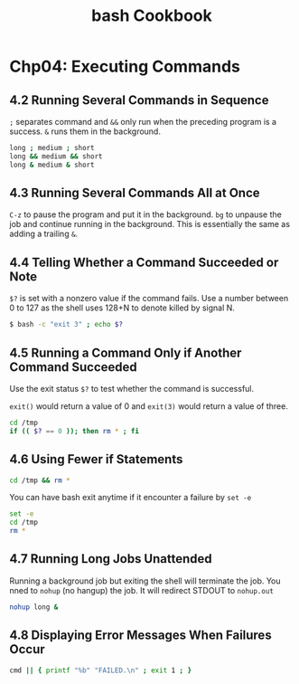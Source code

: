 #+STARTUP: showeverything
#+title: bash Cookbook

* Chp04: Executing Commands

** 4.2 Running Several Commands in Sequence

   ~;~ separates command and ~&&~ only run when the preceding program is a
   success. ~&~ runs them in the background.

#+begin_src bash
  long ; medium ; short
  long && medium && short
  long & medium & short
#+end_src

** 4.3 Running Several Commands All at Once

   ~C-z~ to pause the program and put it in the background. ~bg~ to unpause the
   job and continue running in the background. This is essentially the same as
   adding a trailing  ~&~.

** 4.4 Telling Whether a Command Succeeded or Note

   ~$?~ is set with a nonzero value if the command fails. Use a number between 0
   to 127 as the shell uses 128+N to denote killed by signal N.

#+begin_src bash
  $ bash -c "exit 3" ; echo $?
#+end_src

** 4.5 Running a Command Only if Another Command Succeeded

   Use the exit status ~$?~ to test whether the command is successful.

   ~exit()~ would return a value of 0 and ~exit(3)~ would return a value of
   three.

#+begin_src bash
  cd /tmp
  if (( $? == 0 )); then rm * ; fi
#+end_src

** 4.6 Using Fewer if Statements

#+begin_src bash
  cd /tmp && rm *
#+end_src

   You can have bash exit anytime if it encounter a failure by ~set -e~

#+begin_src bash
  set -e
  cd /tmp
  rm *
#+end_src

** 4.7 Running Long Jobs Unattended

   Running a background job but exiting the shell will terminate the job. You
   nned to ~nohup~ (no hangup) the job. It will redirect STDOUT to ~nohup.out~

#+begin_src bash
  nohup long &
#+end_src

** 4.8 Displaying Error Messages When Failures Occur

#+begin_src bash
  cmd || { printf "%b" "FAILED.\n" ; exit 1 ; }
#+end_src

